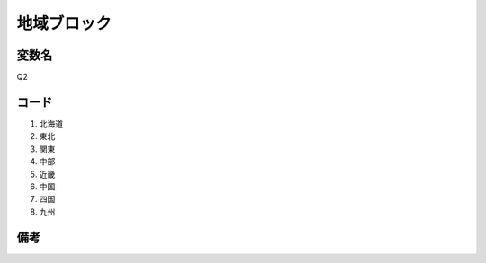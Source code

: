 ==============================
地域ブロック
==============================


変数名
-----------

Q2


コード
-----------

1. 北海道
2. 東北
3. 関東
4. 中部
5. 近畿
6. 中国
7. 四国
8. 九州


備考
--------


